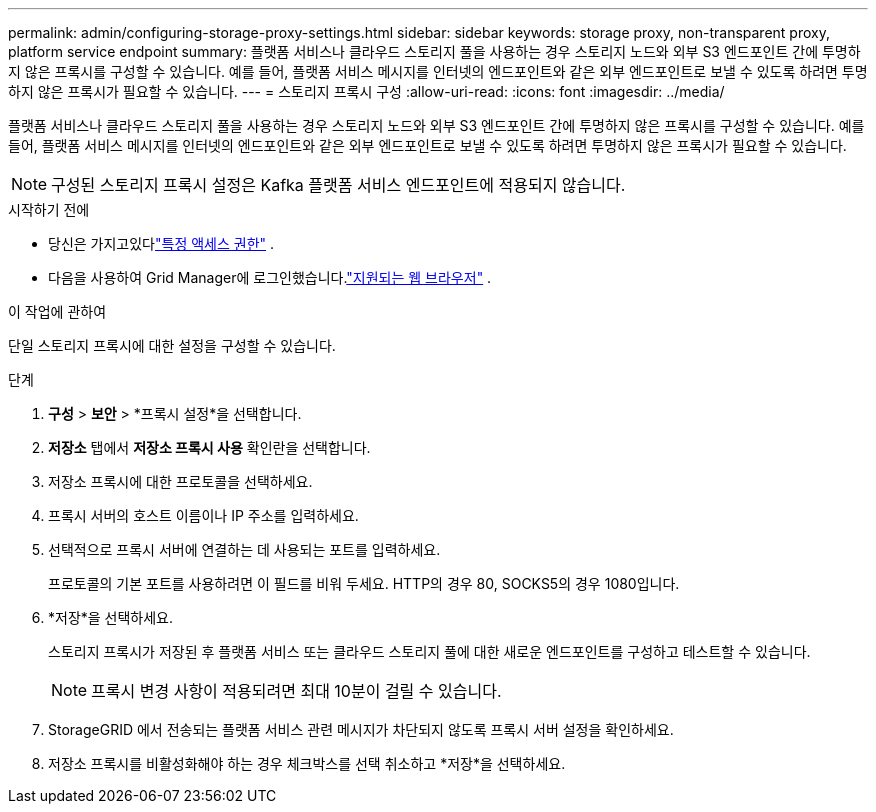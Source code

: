 ---
permalink: admin/configuring-storage-proxy-settings.html 
sidebar: sidebar 
keywords: storage proxy, non-transparent proxy, platform service endpoint 
summary: 플랫폼 서비스나 클라우드 스토리지 풀을 사용하는 경우 스토리지 노드와 외부 S3 엔드포인트 간에 투명하지 않은 프록시를 구성할 수 있습니다.  예를 들어, 플랫폼 서비스 메시지를 인터넷의 엔드포인트와 같은 외부 엔드포인트로 보낼 수 있도록 하려면 투명하지 않은 프록시가 필요할 수 있습니다. 
---
= 스토리지 프록시 구성
:allow-uri-read: 
:icons: font
:imagesdir: ../media/


[role="lead"]
플랫폼 서비스나 클라우드 스토리지 풀을 사용하는 경우 스토리지 노드와 외부 S3 엔드포인트 간에 투명하지 않은 프록시를 구성할 수 있습니다.  예를 들어, 플랫폼 서비스 메시지를 인터넷의 엔드포인트와 같은 외부 엔드포인트로 보낼 수 있도록 하려면 투명하지 않은 프록시가 필요할 수 있습니다.


NOTE: 구성된 스토리지 프록시 설정은 Kafka 플랫폼 서비스 엔드포인트에 적용되지 않습니다.

.시작하기 전에
* 당신은 가지고있다link:admin-group-permissions.html["특정 액세스 권한"] .
* 다음을 사용하여 Grid Manager에 로그인했습니다.link:../admin/web-browser-requirements.html["지원되는 웹 브라우저"] .


.이 작업에 관하여
단일 스토리지 프록시에 대한 설정을 구성할 수 있습니다.

.단계
. *구성* > *보안* > *프록시 설정*을 선택합니다.
. *저장소* 탭에서 *저장소 프록시 사용* 확인란을 선택합니다.
. 저장소 프록시에 대한 프로토콜을 선택하세요.
. 프록시 서버의 호스트 이름이나 IP 주소를 입력하세요.
. 선택적으로 프록시 서버에 연결하는 데 사용되는 포트를 입력하세요.
+
프로토콜의 기본 포트를 사용하려면 이 필드를 비워 두세요. HTTP의 경우 80, SOCKS5의 경우 1080입니다.

. *저장*을 선택하세요.
+
스토리지 프록시가 저장된 후 플랫폼 서비스 또는 클라우드 스토리지 풀에 대한 새로운 엔드포인트를 구성하고 테스트할 수 있습니다.

+

NOTE: 프록시 변경 사항이 적용되려면 최대 10분이 걸릴 수 있습니다.

. StorageGRID 에서 전송되는 플랫폼 서비스 관련 메시지가 차단되지 않도록 프록시 서버 설정을 확인하세요.
. 저장소 프록시를 비활성화해야 하는 경우 체크박스를 선택 취소하고 *저장*을 선택하세요.


